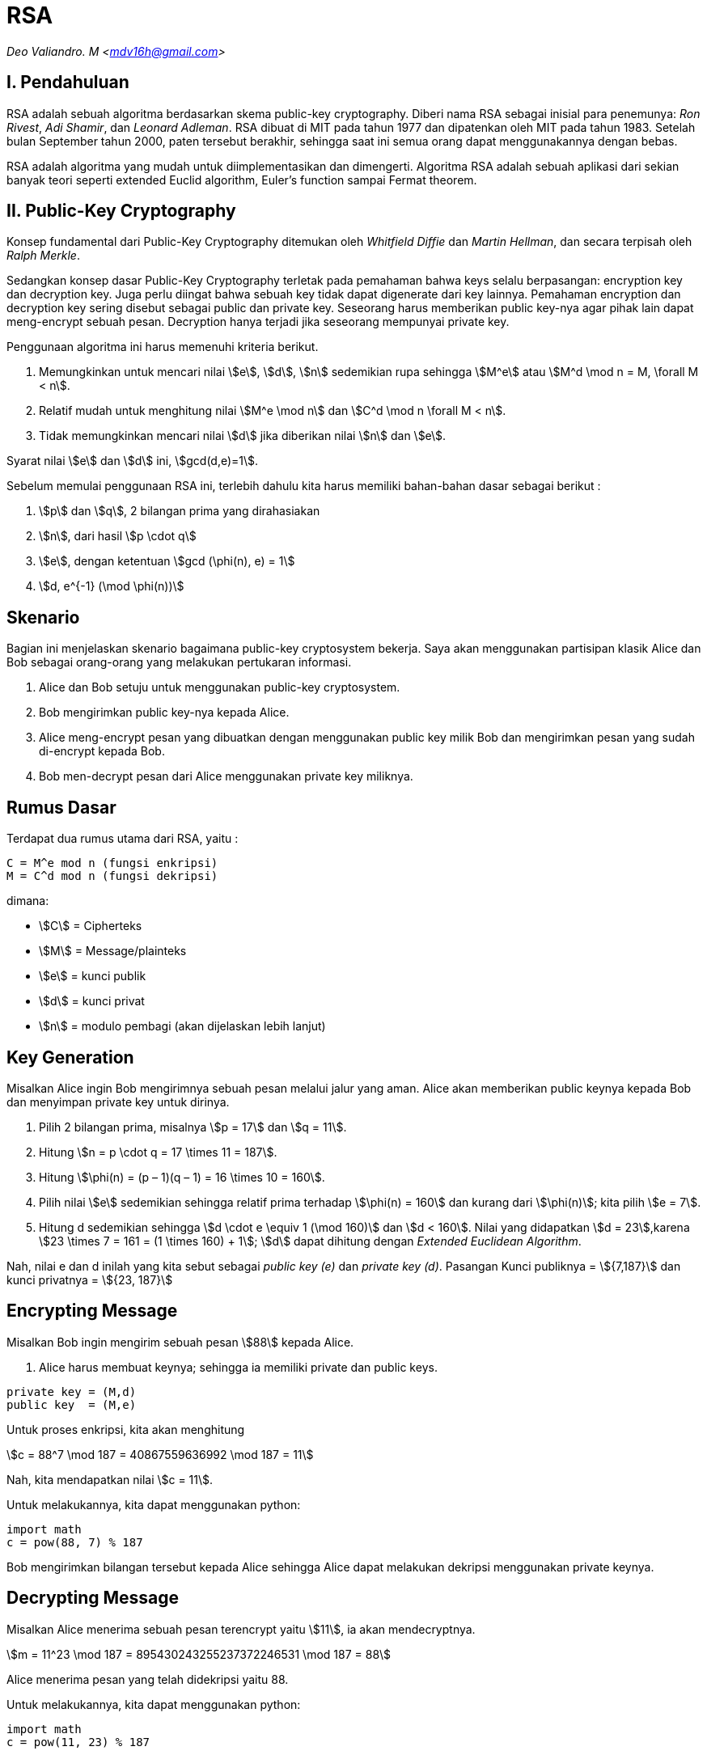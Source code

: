= RSA
:page-category: cryptography

[.center]
_Deo Valiandro. M <mdv16h@gmail.com>_

== I. Pendahuluan

RSA adalah sebuah algoritma berdasarkan skema public-key cryptography.
Diberi nama RSA sebagai inisial para penemunya: _Ron Rivest_, _Adi Shamir_, dan
_Leonard Adleman_. RSA dibuat di MIT pada tahun 1977 dan dipatenkan oleh MIT
pada tahun 1983. Setelah bulan September tahun 2000, paten tersebut
berakhir, sehingga saat ini semua orang dapat menggunakannya dengan bebas.

RSA adalah algoritma yang mudah untuk diimplementasikan dan
dimengerti. Algoritma RSA adalah sebuah aplikasi dari sekian banyak teori
seperti extended Euclid algorithm, Euler's function sampai Fermat theorem. 

== II. Public-Key Cryptography

Konsep fundamental dari Public-Key Cryptography ditemukan oleh
_Whitfield Diffie_ dan _Martin Hellman_, dan secara terpisah oleh
_Ralph Merkle_.

Sedangkan konsep dasar Public-Key Cryptography terletak pada pemahaman 
bahwa keys selalu berpasangan: encryption key dan decryption key. Juga perlu
diingat bahwa sebuah key tidak dapat digenerate dari key lainnya. Pemahaman 
encryption dan decryption key sering disebut sebagai public dan private key.
Seseorang harus memberikan public key-nya agar pihak lain dapat meng-encrypt
sebuah pesan. Decryption hanya terjadi jika seseorang mempunyai private key.

Penggunaan algoritma ini harus memenuhi kriteria berikut.

. Memungkinkan untuk mencari nilai stem:[e], stem:[d], stem:[n] sedemikian rupa
sehingga stem:[M^e] atau stem:[M^d \mod n = M, \forall M < n].
. Relatif mudah untuk menghitung nilai stem:[M^e \mod n] dan stem:[C^d \mod n
\forall M < n].
. Tidak memungkinkan mencari nilai stem:[d] jika diberikan nilai stem:[n] dan
stem:[e].

Syarat nilai stem:[e] dan stem:[d] ini, stem:[gcd(d,e)=1].

Sebelum memulai penggunaan RSA ini, terlebih dahulu kita harus memiliki
bahan-bahan dasar sebagai berikut :

. stem:[p] dan stem:[q], 2 bilangan prima yang dirahasiakan
. stem:[n], dari hasil stem:[p \cdot q]
. stem:[e], dengan ketentuan stem:[gcd (\phi(n), e) = 1]
. stem:[d, e^{-1} (\mod \phi(n))]

== Skenario

Bagian ini menjelaskan skenario bagaimana public-key cryptosystem bekerja.
Saya akan menggunakan partisipan klasik Alice dan Bob sebagai orang-orang
yang melakukan pertukaran informasi.

. Alice dan Bob setuju untuk menggunakan public-key cryptosystem.
. Bob mengirimkan public key-nya kepada Alice.
. Alice meng-encrypt pesan yang dibuatkan dengan menggunakan public key milik
Bob dan mengirimkan pesan yang sudah di-encrypt kepada Bob.
. Bob men-decrypt pesan dari Alice menggunakan private key miliknya.

== Rumus Dasar

Terdapat dua rumus utama dari RSA, yaitu :

[source, bash]
C = M^e mod n (fungsi enkripsi)
M = C^d mod n (fungsi dekripsi)

dimana:

- stem:[C] = Cipherteks
- stem:[M] = Message/plainteks
- stem:[e] = kunci publik
- stem:[d] = kunci privat
- stem:[n] = modulo pembagi (akan dijelaskan lebih lanjut)

== Key Generation

Misalkan Alice ingin Bob mengirimnya sebuah pesan melalui jalur yang aman.
Alice akan memberikan public keynya kepada Bob dan menyimpan private key
untuk dirinya.

. Pilih 2 bilangan prima, misalnya stem:[p = 17] dan stem:[q = 11].
. Hitung stem:[n = p \cdot q = 17 \times 11 = 187].
. Hitung stem:[\phi(n) = (p – 1)(q – 1) = 16 \times 10 = 160].
. Pilih nilai stem:[e] sedemikian sehingga relatif prima terhadap stem:[\phi(n)
= 160] dan kurang dari stem:[\phi(n)]; kita pilih stem:[e = 7].
. Hitung d sedemikian sehingga stem:[d \cdot e \equiv 1 (\mod 160)] dan
stem:[d < 160]. Nilai yang didapatkan stem:[d = 23],karena
stem:[23 \times 7 = 161 = (1 \times 160) + 1]; stem:[d] dapat dihitung dengan
_Extended Euclidean Algorithm_.

Nah, nilai e dan d inilah yang kita sebut sebagai _public key (e)_ dan _private
key (d)_.  Pasangan Kunci publiknya = stem:[{7,187}] dan kunci privatnya = 
stem:[{23, 187}]


== Encrypting Message

Misalkan Bob ingin mengirim sebuah pesan stem:[88] kepada Alice.

. Alice harus membuat keynya; sehingga ia memiliki private dan public keys.

[source, code]
private key = (M,d)
public key  = (M,e)

Untuk proses enkripsi, kita akan menghitung

[.center]
stem:[c = 88^7 \mod 187 = 40867559636992 \mod 187 = 11]

Nah, kita mendapatkan nilai stem:[c = 11].

Untuk melakukannya, kita dapat menggunakan python:

[source, python]
import math
c = pow(88, 7) % 187

Bob mengirimkan bilangan tersebut kepada Alice sehingga Alice dapat melakukan
dekripsi menggunakan private keynya.

== Decrypting Message

Misalkan Alice menerima sebuah pesan terencrypt yaitu stem:[11], ia akan mendecryptnya.

[.center]
stem:[m = 11^23 \mod 187 = 895430243255237372246531 \mod 187 = 88]

Alice menerima pesan yang telah didekripsi yaitu 88.

Untuk melakukannya, kita dapat menggunakan python:

[source, python]
import math
c = pow(11, 23) % 187

== Penutup

RSA merupakan contoh yang powerful dan cukup aman dari _public key cryptography_.
Berdasarkan matematika, proses yang digunakan berdasarkan fungsi-fungsi
_trap-door_ satu arah. Sehingga melakukan enkripsi dengan menggunakan public key
sangat mudah bagi semua orang, namun proses dekripsi menjadi sangat sulit.

Proses decryption sengaja dibuat sulit agar seseorang, walaupun menggunakan Cray
supercomputers dan ribuan tahun, tidak dapat mendecrypt pesan tanpa mempunyai
private key. 

Perlu diingat juga bahwa pemilihan stem:[p \cdot q = M] haruslah sebuah bilangan
yang sangat besar sehingga sulit dicari eksponen decoding-nya karena sulit
melakukan pemfaktoran bilangan prima.

== Reference

. Childs, Lindsay N. A Concrete Introduction to Higher Algebra. 
Undergraduate Texts in Mathematics. Springer-Verlaag: New York, 
2000.

. Schneier, B. Applied Cryptography, 2nd Ed. John Wiley & Sons, Inc:
Canada, 1996.

. Rivest R.L., Shamir A., Adleman L. "A Method for Obtaining Digital
Signatures and Public-Key Cryptosystems. MIT: Massachusetts. 1977.